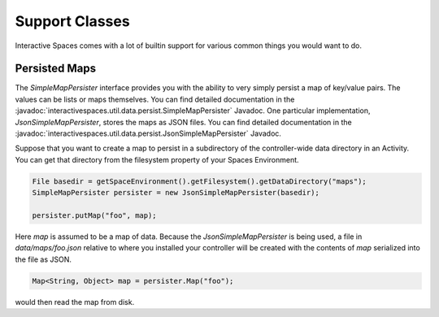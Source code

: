 Support Classes
***************

Interactive Spaces comes with a lot of builtin support for various common
things you would want to do.

Persisted Maps
==============

The *SimpleMapPersister* interface provides you with the ability to
very simply persist a map of key/value pairs. The values can be lists
or maps themselves. You can find detailed documentation in the
:javadoc:`interactivespaces.util.data.persist.SimpleMapPersister` Javadoc.
One particular implementation, *JsonSimpleMapPersister*, stores the 
maps as JSON files. You can find detailed documentation in the
:javadoc:`interactivespaces.util.data.persist.JsonSimpleMapPersister` 
Javadoc.

Suppose that you want to create a map to persist in a subdirectory of the
controller-wide data directory in an Activity. You can get that directory
from the filesystem property of your Spaces Environment.

.. code-block:: java

  File basedir = getSpaceEnvironment().getFilesystem().getDataDirectory("maps");
  SimpleMapPersister persister = new JsonSimpleMapPersister(basedir);
  
  persister.putMap("foo", map);
  
Here *map* is assumed to be a map of data. Because the *JsonSimpleMapPersister*
is being used, a file in *data/maps/foo.json* relative to where you
installed your controller will be created with the contents of *map*
serialized into the file as JSON.

.. code-block:: java
  
  Map<String, Object> map = persister.Map("foo");
  
would then read the map from disk.



  